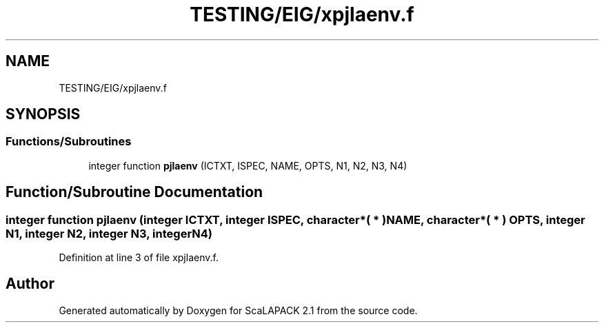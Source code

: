 .TH "TESTING/EIG/xpjlaenv.f" 3 "Sat Nov 16 2019" "Version 2.1" "ScaLAPACK 2.1" \" -*- nroff -*-
.ad l
.nh
.SH NAME
TESTING/EIG/xpjlaenv.f
.SH SYNOPSIS
.br
.PP
.SS "Functions/Subroutines"

.in +1c
.ti -1c
.RI "integer function \fBpjlaenv\fP (ICTXT, ISPEC, NAME, OPTS, N1, N2, N3, N4)"
.br
.in -1c
.SH "Function/Subroutine Documentation"
.PP 
.SS "integer function pjlaenv (integer ICTXT, integer ISPEC, character*( * ) NAME, character*( * ) OPTS, integer N1, integer N2, integer N3, integer N4)"

.PP
Definition at line 3 of file xpjlaenv\&.f\&.
.SH "Author"
.PP 
Generated automatically by Doxygen for ScaLAPACK 2\&.1 from the source code\&.

